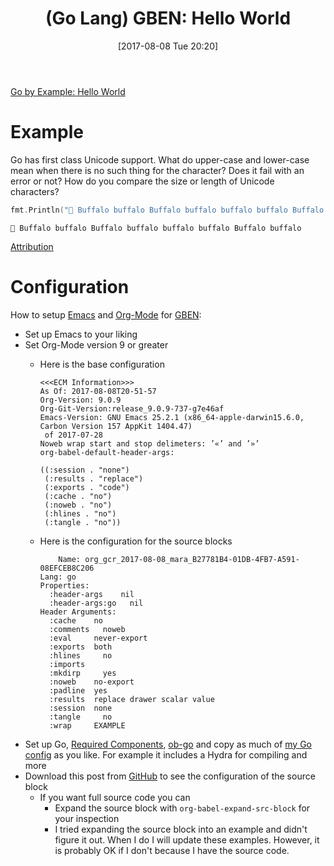 #+BLOG: wisdomandwonder
#+POSTID: 10652
#+ORG2BLOG:
#+DATE: [2017-08-08 Tue 20:20]
#+OPTIONS: toc:nil num:nil todo:nil pri:nil tags:nil ^:nil
#+CATEGORY: Article
#+TAGS: Programming Language, Go Lang, GBEN
#+TITLE: (Go Lang) GBEN: Hello World

[[https://gobyexample.com/hello-world][Go by Example: Hello World]]

* Example
:PROPERTIES:
:ID:       org_gcr_2017-08-08_mara:33B2158C-BC69-4D0B-9853-C0284A0EC605
:END:
Go has first class Unicode support. What do upper-case and lower-case mean
when there is no such thing for the character? Does it fail with an error or
not? How do you compare the size or length of Unicode characters?

#+NAME: hello-world
#+BEGIN_SRC go :imports '("fmt")
fmt.Println("🐃 Buffalo buffalo Buffalo buffalo buffalo buffalo Buffalo buffalo ")
#+END_SRC

#+RESULTS: hello-world
#+BEGIN_EXAMPLE
🐃 Buffalo buffalo Buffalo buffalo buffalo buffalo Buffalo buffalo
#+END_EXAMPLE

[[https://www.wisdomandwonder.com/article/10651/go-lang-go-by-example-notes-gben][Attribution]]
* Configuration
:PROPERTIES:
:ID:       org_gcr_2017-08-08_mara:C327B697-D6B7-42BA-B0D3-0C8613CBB58E
:END:
#+HTML: <!--more-->
How to setup [[https://www.gnu.org/software/emacs/][Emacs]] and [[http://orgmode.org/][Org-Mode]] for [[https://www.wisdomandwonder.com/article/10651/go-lang-go-by-example-notes-gben][GBEN]]:
- Set up Emacs to your liking
- Set Org-Mode version 9 or greater
  - Here is the base configuration
    #+BEGIN_EXAMPLE
<<<ECM Information>>>
As Of: 2017-08-08T20-51-57
Org-Version: 9.0.9
Org-Git-Version:release_9.0.9-737-g7e46af
Emacs-Version: GNU Emacs 25.2.1 (x86_64-apple-darwin15.6.0, Carbon Version 157 AppKit 1404.47)
 of 2017-07-28
Noweb wrap start and stop delimeters: ’«’ and ’»’
org-babel-default-header-args:

((:session . "none")
 (:results . "replace")
 (:exports . "code")
 (:cache . "no")
 (:noweb . "no")
 (:hlines . "no")
 (:tangle . "no"))
    #+END_EXAMPLE
  - Here is the configuration for the source blocks
    #+BEGIN_EXAMPLE
    Name: org_gcr_2017-08-08_mara_B27781B4-01DB-4FB7-A591-08EFCEB8C206
Lang: go
Properties:
  :header-args    nil
  :header-args:go   nil
Header Arguments:
  :cache    no
  :comments   noweb
  :eval     never-export
  :exports  both
  :hlines     no
  :imports
  :mkdirp     yes
  :noweb    no-export
  :padline  yes
  :results  replace drawer scalar value
  :session  none
  :tangle     no
  :wrap     EXAMPLE
    #+END_EXAMPLE
- Set up Go, [[https://raw.githubusercontent.com/grettke/help/master/help-go-components.sh][Required Components]], [[https://github.com/pope/ob-go][ob-go]] and copy as much of [[https://github.com/grettke/help/blob/master/.emacs.el#L3021-L3088][my Go config]] as
  you like. For example it includes a Hydra for compiling and more
- Download this post from [[https://github.com/grettke/wisdomandwonder][GitHub]] to see the configuration of the source block
  - If you want full source code you can
    - Expand the source block with ~org-babel-expand-src-block~ for your inspection
    - I tried expanding the source block into an example and didn't figure it
      out. When I do I will update these examples. However, it is probably OK
      if I don't because I have the source code.
